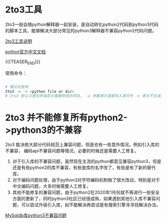 #+BEGIN_COMMENT
.. title: python2&python3程序兼容
.. slug: python2python3cheng-xu-jian-rong
.. date: 2020-03-09 15:53:04 UTC+08:00
.. tags: draft
.. category: python python2 python3 2to3
.. link: 
.. description: python2升级python3自动修复器2to3
.. type: text
#+END_COMMENT

* 2to3工具

2to3一般会随python解释器一起安装，是自动转化python2代码到python3代码的脚本工具，能够解决大部分常见的python3解释器不兼容python2代码问题。

[[https://docs.python.org/zh-cn/3.7/library/2to3.html][2to3工具说明]]

[[https://docs.python.org/zh-cn/3.7/index.html][python官方中文文档]]

{{{TEASER_END}}}

常用命令： 

#+begin_src sh

# 傻瓜式使用
2to3 -w -n <python file or dir>
# 2to3 默认只是在终端显示需要修改的项目。 -w 参数表示直接写入源文件 -n 表示不生成.bak备份文件

#+end_src

* 2to3 并不能修复所有python2->python3的不兼容

2to3 能决绝大部分代码规范上兼容问题，但是也有一些意外情况。例如引入库的不兼容，
编码api不兼容问题等情况，必要的时候还是需要人工修复。

1. 对于引入库的不兼容问题，虽然现在主流的python都意见兼容python3，但是还是有些python2的库不兼容，有些是库的名字改了，有些是有了新的替代库。
2. 对于编码问题处理，由于python3对字符编码机制做了很大改动，特别是对于中文编码问题，大多时候需要人工修复。
3. 其他不能修复的兼容问题，由于python2在2020年1月份就不再进行一些安全方面的更新了，同时python3社区已经很成熟，如果遇到其他引入库不兼容问题，可以尝试升级引入库，如不能解决再尝试是有搜索引擎寻寻找解决办法。

[[https://blog.csdn.net/weixin_35640856/article/details/76779997][MySqldb库python3不兼容问题]]

